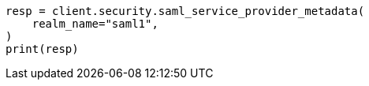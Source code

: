 // This file is autogenerated, DO NOT EDIT
// rest-api/security/saml-sp-metadata.asciidoc:42

[source, python]
----
resp = client.security.saml_service_provider_metadata(
    realm_name="saml1",
)
print(resp)
----
